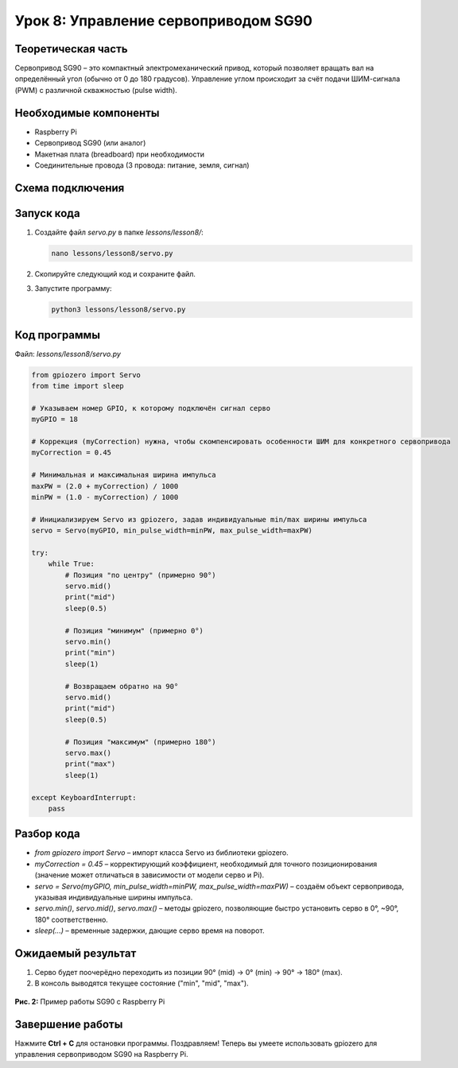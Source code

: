 ==========================================================
Урок 8: Управление сервоприводом SG90
==========================================================

Теоретическая часть
-------------------
Сервопривод SG90 – это компактный электромеханический привод, который позволяет вращать вал на определённый угол (обычно от 0 до 180 градусов). Управление углом происходит за счёт подачи ШИМ-сигнала (PWM) с различной скважностью (pulse width).

Необходимые компоненты
----------------------
- Raspberry Pi
- Сервопривод SG90 (или аналог)
- Макетная плата (breadboard) при необходимости
- Соединительные провода (3 провода: питание, земля, сигнал)

Схема подключения
-----------------
.. figure:: images/lesson8.jpg
   :width: 80%
   :align: center

Запуск кода
-----------
1. Создайте файл `servo.py` в папке `lessons/lesson8/`:

   .. code-block:: bash

      nano lessons/lesson8/servo.py

2. Скопируйте следующий код и сохраните файл.
3. Запустите программу:

   .. code-block:: bash

      python3 lessons/lesson8/servo.py

Код программы
-------------
Файл: `lessons/lesson8/servo.py`

.. code-block:: python

   from gpiozero import Servo
   from time import sleep

   # Указываем номер GPIO, к которому подключён сигнал серво
   myGPIO = 18

   # Коррекция (myCorrection) нужна, чтобы скомпенсировать особенности ШИМ для конкретного сервопривода
   myCorrection = 0.45

   # Минимальная и максимальная ширина импульса
   maxPW = (2.0 + myCorrection) / 1000
   minPW = (1.0 - myCorrection) / 1000

   # Инициализируем Servo из gpiozero, задав индивидуальные min/max ширины импульса
   servo = Servo(myGPIO, min_pulse_width=minPW, max_pulse_width=maxPW)

   try:
       while True:
           # Позиция "по центру" (примерно 90°)
           servo.mid()
           print("mid")
           sleep(0.5)

           # Позиция "минимум" (примерно 0°)
           servo.min()
           print("min")
           sleep(1)

           # Возвращаем обратно на 90°
           servo.mid()
           print("mid")
           sleep(0.5)

           # Позиция "максимум" (примерно 180°)
           servo.max()
           print("max")
           sleep(1)

   except KeyboardInterrupt:
       pass

Разбор кода
-----------
- `from gpiozero import Servo` – импорт класса Servo из библиотеки gpiozero.
- `myCorrection = 0.45` – корректирующий коэффициент, необходимый для точного позиционирования (значение может отличаться в зависимости от модели серво и Pi).
- `servo = Servo(myGPIO, min_pulse_width=minPW, max_pulse_width=maxPW)` – создаём объект сервопривода, указывая индивидуальные ширины импульса.
- `servo.min()`, `servo.mid()`, `servo.max()` – методы gpiozero, позволяющие быстро установить серво в 0°, ~90°, 180° соответственно.
- `sleep(...)` – временные задержки, дающие серво время на поворот.

Ожидаемый результат
-------------------
1. Серво будет поочерёдно переходить из позиции 90° (mid) -> 0° (min) -> 90° -> 180° (max). 
2. В консоль выводятся текущее состояние ("min", "mid", "max").

.. figure:: images/servo_movement.gif
   :width: 50%
   :align: center

   **Рис. 2:** Пример работы SG90 с Raspberry Pi

Завершение работы
-----------------
Нажмите **Ctrl + C** для остановки программы. Поздравляем! Теперь вы умеете использовать gpiozero для управления сервоприводом SG90 на Raspberry Pi.
